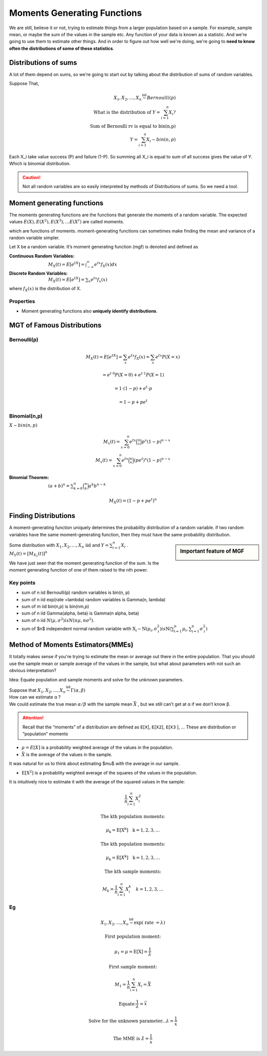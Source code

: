 .. title::
   What is Moments Generating Functions?

#############################
Moments Generating Functions
#############################

We are still, believe it or not, trying to estimate things from a larger population based on a sample.
For example, sample mean, or maybe the sum of the values in the sample etc. Any function of your data is known as a statistic.
And we're going to use them to estimate other things. And in order to figure out how well we're doing, we're going to **need to know often the distributions of some of these statistics**.

Distributions of sums
======================
A lot of them depend on sums, so we're going to start out by talking about the distribution of sums of random variables.


Suppose That,

.. math::
    X_{1}, X_{2}, \ldots, X_{n} \stackrel{\text { iid }}{\sim} Bernoulli(p) \\
    \text { What is the distribution of } Y=\sum_{i=1}^{n} X_{i} ? \\
    \text { Sum of Bernoulli rv is equal to bin(n,p) } \\
    Y=\sum_{i=1}^{n} X_{i} \sim bin(n, p)

Each X_i take value success (P) and failure (1-P). So summing all X_i is equal to sum of all success gives the value of Y.
Which is binomial distribution.

.. caution:: Not all random variables are so easily interpreted by methods of Distributions of sums. So we need a tool.

Moment generating functions
============================
The moments generating functions are the functions that generate the moments of a random variable. The expected values
:math:`E(X), E\left(X^{2}\right), E\left(X^{3}\right), \ldots E\left(X^{r}\right)` are called moments.

.. hlist::
    :columns: 2

    - Mean :math:`\mu=E(X)`
    - Variance :math:`\sigma^{2}=Var(X)=E\left(X^{2}\right)-\mu^{2}`

which are functions of moments. moment-generating functions can sometimes make finding the mean and variance of a random variable simpler.


Let X be a random variable. It’s moment generating function (mgf) is denoted and defined as

:Continuous Random Variables: :math:`M_{X}(t)=E\left[e^{t X}\right]=\int_{-\infty}^{\infty} e^{t x} f_{X}(x) d x`
:Discrete Random Variables: :math:`M_{X}(t)=E\left[e^{t X}\right]=\sum_{x} e^{t x} f_{x}(x)`

where :math:`f_{X}(x)` is the distribution of X.


Properties
-----------
- Moment generating functions also **uniquely identify distributions**.

MGT of Famous Distributions
============================

Bernoulli(p)
------------
.. math::
    M_{X}(t)=E\left[e^{t X}\right]=\sum_{x} e^{t x} f_{X}(x)=\sum_{x} e^{t x} P(X=x)

    =e^{t \cdot 0} P(X=0)+e^{t \cdot 1} P(X=1)

    =1 \cdot(1-p)+e^{t} \cdot p

    =1-p+p e^{t}

Binomial(n,p)
-------------
:math:`X \sim bin(n, p)`

.. math::
    M_{x}(t)=\sum_{x=0}^{n}e^{tx}\binom{n}{x}p^x(1-p)^{n-x} \\
    M_{x}(t)=\sum_{x=0}^{n}e^{tx}\binom{n}{x}(pe^t)^x(1-p)^{n-x}

:Binomial Theorem:  :math:`(a + b)^n =\sum_{k=0}^{n}\binom{n}{k}a^k b^{n-k}`

.. math::
    M_{X}(t)=(1-p+p e^{t})^n

Finding Distributions
=====================
A moment-generating function uniquely determines the probability distribution of a random variable. if two random
variables have the same moment-generating function, then they must have the same probability distribution.

.. image:: https://cdn.mathpix.com/snip/images/oLROi0YuJYc_kDzSYRACNdujNGLM3Qx_TPXKcbVE-qA.original.fullsize.png


.. sidebar:: Important feature of MGF

    .. image:: https://cdn.mathpix.com/snip/images/f3Mb34hspoajyrZIEec7kW3zDgidhnOZ16RWqAcS72Y.original.fullsize.png

| Some distribution with :math:`X_{1}, X_{2}, \ldots, X_{n} \text { iid }` and :math:`Y=\sum_{i=1}^{n} X_{i}` .
| :math:`M_{Y}(t)=\left[M_{X_{1}}(t)\right]^{n}`

We have just seen that the moment generating function of the sum. Is the moment generating function of one of them
raised to the nth power.

Key points
------------
- sum of n iid Bernoulli(p) random variables is bin(n, p)
- sum of n iid exp(rate =\lambda) random variables is Gamma(n, \lambda)
- sum of m iid bin(n,p) is bin(nm,p)
- sum of n iid \Gamma(\alpha, \beta) is \Gamma(n \alpha, \beta)
- sum of n iid :math:`N\left(\mu, \sigma^{2}\right) is N\left(n \mu, n \sigma^{2}\right)`.
- sum of $n$ independent normal random variable with :math:`\mathrm{X}_{\mathrm{i}} \sim \mathrm{N}\left(\mu_{\mathrm{i}}, \sigma_{\mathrm{i}}^{2}\right)$ is $\mathrm{N}\left(\sum_{\mathrm{i}=1}^{\mathrm{n}} \mu_{\mathrm{i}}, \sum_{\mathrm{i}=1}^{\mathrm{n}} \sigma_{\mathrm{i}}^{2}\right)`


.. image:: https://cdn.mathpix.com/snip/images/RMOVPa5JmcmotyZpHqJltBKGFWCR9TppB3mE-qv5lrE.original.fullsize.png

.. image:: https://cdn.mathpix.com/snip/images/MzckM7PfGQ5KY2kijc-uhpk9fcnSA4wNB7f6ID40Ilg.original.fullsize.png

.. image:: https://cdn.mathpix.com/snip/images/csHt3NpVjl_KQpz7Tss5DiZ-0bjOP_XlzKrvRDDECVg.original.fullsize.png

Method of Moments Estimators(MMEs)
===================================
It totally makes sense if you're trying to estimate the mean or average out there in the entire population.
That you should use the sample mean or sample average of the values in the sample, but what about parameters with not
such an obvious interpretation?

Idea: Equate population and sample moments and solve for the unknown parameters.

| Suppose that :math:`X_{1}, X_{2}, \ldots, X_{n} \stackrel{\text { iid }}{\sim} \Gamma(\alpha, \beta)`
| How can we estimate α ?
| We could estimate the true mean :math:`\alpha / \beta` with the sample mean :math:`\bar{X}` , but we still can’t get at α if we don’t know β.

.. attention::
    Recall that the “moments” of a distribution are defined as 𝖤[𝖷], 𝖤[𝖷𝟤], 𝖤[𝖷𝟥 ], …
    These are distribution or “population” moments

- :math:`\mu=E[X]` is a probability weighted average of the values in the population.
- :math:`\bar{X}` is the average of the values in the sample.

It was natural for us to think about estimating $\mu$ with the average in our sample.

- :math:`\mathrm{E}\left[\mathrm{X}^{2}\right]` is a probability weighted average of the squares of the values in the population.

It is intuitively nice to estimate it with the average of the squared values in the sample:

.. math::

    \frac{1}{n} \sum_{i=1}^{n} X_{i}^{2}

    \text{The kth population moments:}

    \mu_{\mathrm{k}}=\mathrm{E}\left[\mathrm{X}^{\mathrm{k}}\right] \quad \mathrm{k}=1,2,3, \ldots

    \text{The kth population moments:}

    \mu_{\mathrm{k}}=\mathrm{E}\left[X^{\mathrm{k}}\right] \quad \mathrm{k}=1,2,3, \ldots

    \text{The kth sample moments:}

    M_{k}=\frac{1}{n} \sum_{i=1}^{n} X_{i}^{k} \quad k=1,2,3, \ldots


Eg
---

.. math::
    X_{1}, X_{2}, \ldots, X_{n} \stackrel{\text { iid }}{\sim} \exp (\text { rate }=\lambda)

    \text{First population moment:}

    \mu_{1}=\mu=\mathrm{E}[\mathrm{X}]=\frac{1}{\lambda}

    \text{First sample moment:}

    M_{1}=\frac{1}{n} \sum_{i=1}^{n} X_{i}=\bar{X}

    \text{Equate:} \frac{1}{\lambda}=\bar{x}

    \text{Solve for the unknown parameter...} \lambda=\frac{1}{\bar{x}}

    \text{The MME is } \hat{\lambda}=\frac{1}{\bar{x}}



